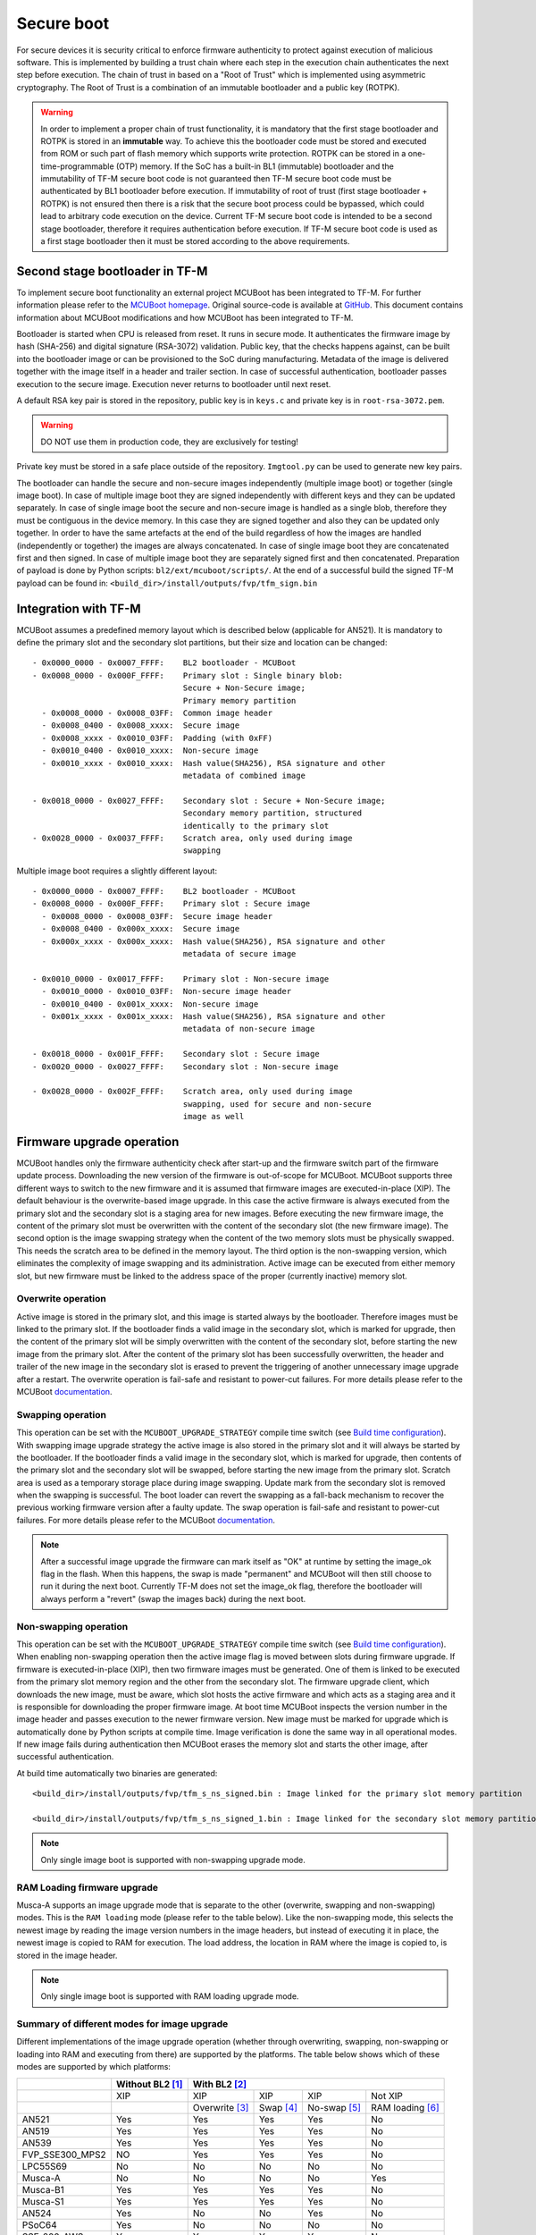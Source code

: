 ###########
Secure boot
###########
For secure devices it is security critical to enforce firmware authenticity to
protect against execution of malicious software. This is implemented by building
a trust chain where each step in the execution chain authenticates the next
step before execution. The chain of trust in based on a "Root of Trust" which
is implemented using asymmetric cryptography. The Root of Trust is a combination
of an immutable bootloader and a public key (ROTPK).

.. Warning::
    In order to implement a proper chain of trust functionality, it is
    mandatory that the first stage bootloader and ROTPK is stored in an
    **immutable** way. To achieve this the bootloader code must be stored and
    executed from ROM or such part of flash memory which supports write
    protection. ROTPK can be stored in a one-time-programmable (OTP) memory. If
    the SoC has a built-in BL1 (immutable) bootloader and the immutability of
    TF-M secure boot code is not guaranteed then TF-M secure boot code must be
    authenticated by BL1 bootloader before execution. If immutability of root
    of trust (first stage bootloader + ROTPK) is not ensured then there is a
    risk that the secure boot process could be bypassed, which could lead to
    arbitrary code execution on the device. Current TF-M secure boot code is
    intended to be a second stage bootloader, therefore it requires
    authentication before execution. If TF-M secure boot code is used as a first
    stage bootloader then it must be stored according to the above requirements.

*******************************
Second stage bootloader in TF-M
*******************************
To implement secure boot functionality an external project MCUBoot has been
integrated to TF-M. For further information please refer to the
`MCUBoot homepage <https://www.mcuboot.com/>`__. Original source-code is
available at `GitHub <https://github.com/JuulLabs-OSS/mcuboot>`__. This document
contains information about MCUBoot modifications and how MCUBoot has been
integrated to TF-M.

Bootloader is started when CPU is released from reset. It runs in secure mode.
It authenticates the firmware image by hash (SHA-256) and digital signature
(RSA-3072) validation. Public key, that the checks happens against, can be built
into the bootloader image or can be provisioned to the SoC during manufacturing.
Metadata of the image is delivered together with the image itself in a header
and trailer section. In case of successful authentication, bootloader passes
execution to the secure image. Execution never returns to bootloader until
next reset.

A default RSA key pair is stored in the repository, public key is in ``keys.c``
and private key is in ``root-rsa-3072.pem``.

.. Warning::
    DO NOT use them in production code, they are exclusively for testing!

Private key must be stored in a safe place outside of the repository.
``Imgtool.py`` can be used to generate new key pairs.

The bootloader can handle the secure and non-secure images independently
(multiple image boot) or together (single image boot). In case of multiple image
boot they are signed independently with different keys and they can be updated
separately. In case of single image boot the secure and non-secure image is
handled as a single blob, therefore they must be contiguous in the device
memory. In this case they are signed together and also they can be updated only
together. In order to have the same artefacts at the end of the build regardless
of how the images are handled (independently or together) the images are always
concatenated. In case of single image boot they are concatenated first and then
signed. In case of multiple image boot they are separately signed first and then
concatenated. Preparation of payload is done by Python scripts:
``bl2/ext/mcuboot/scripts/``. At the end of a successful build the signed TF-M
payload can be found in: ``<build_dir>/install/outputs/fvp/tfm_sign.bin``

*********************
Integration with TF-M
*********************
MCUBoot assumes a predefined memory layout which is described below (applicable
for AN521). It is mandatory to define the primary slot and the secondary slot
partitions, but their size and location can be changed::

    - 0x0000_0000 - 0x0007_FFFF:    BL2 bootloader - MCUBoot
    - 0x0008_0000 - 0x000F_FFFF:    Primary slot : Single binary blob:
                                    Secure + Non-Secure image;
                                    Primary memory partition
      - 0x0008_0000 - 0x0008_03FF:  Common image header
      - 0x0008_0400 - 0x0008_xxxx:  Secure image
      - 0x0008_xxxx - 0x0010_03FF:  Padding (with 0xFF)
      - 0x0010_0400 - 0x0010_xxxx:  Non-secure image
      - 0x0010_xxxx - 0x0010_xxxx:  Hash value(SHA256), RSA signature and other
                                    metadata of combined image

    - 0x0018_0000 - 0x0027_FFFF:    Secondary slot : Secure + Non-Secure image;
                                    Secondary memory partition, structured
                                    identically to the primary slot
    - 0x0028_0000 - 0x0037_FFFF:    Scratch area, only used during image
                                    swapping

Multiple image boot requires a slightly different layout::

    - 0x0000_0000 - 0x0007_FFFF:    BL2 bootloader - MCUBoot
    - 0x0008_0000 - 0x000F_FFFF:    Primary slot : Secure image
      - 0x0008_0000 - 0x0008_03FF:  Secure image header
      - 0x0008_0400 - 0x000x_xxxx:  Secure image
      - 0x000x_xxxx - 0x000x_xxxx:  Hash value(SHA256), RSA signature and other
                                    metadata of secure image

    - 0x0010_0000 - 0x0017_FFFF:    Primary slot : Non-secure image
      - 0x0010_0000 - 0x0010_03FF:  Non-secure image header
      - 0x0010_0400 - 0x001x_xxxx:  Non-secure image
      - 0x001x_xxxx - 0x001x_xxxx:  Hash value(SHA256), RSA signature and other
                                    metadata of non-secure image

    - 0x0018_0000 - 0x001F_FFFF:    Secondary slot : Secure image
    - 0x0020_0000 - 0x0027_FFFF:    Secondary slot : Non-secure image

    - 0x0028_0000 - 0x002F_FFFF:    Scratch area, only used during image
                                    swapping, used for secure and non-secure
                                    image as well

**************************
Firmware upgrade operation
**************************
MCUBoot handles only the firmware authenticity check after start-up and the
firmware switch part of the firmware update process. Downloading the new version
of the firmware is out-of-scope for MCUBoot. MCUBoot supports three different
ways to switch to the new firmware and it is assumed that firmware images are
executed-in-place (XIP). The default behaviour is the overwrite-based image
upgrade. In this case the active firmware is always executed from the primary
slot and the secondary slot is a staging area for new images. Before executing
the new firmware image, the content of the primary slot must be overwritten with
the content of the secondary slot (the new firmware image). The second option is
the image swapping strategy when the content of the two memory slots must be
physically swapped. This needs the scratch area to be defined in the memory
layout. The third option is the non-swapping version, which eliminates the
complexity of image swapping and its administration. Active image can be
executed from either memory slot, but new firmware must be linked to the address
space of the proper (currently inactive) memory slot.

Overwrite operation
===================
Active image is stored in the primary slot, and this image is started always by
the bootloader. Therefore images must be linked to the primary slot. If the
bootloader finds a valid image in the secondary slot, which is marked for
upgrade, then the content of the primary slot will be simply overwritten with
the content of the secondary slot, before starting the new image from the
primary slot. After the content of the primary slot has been successfully
overwritten, the header and trailer of the new image in the secondary slot is
erased to prevent the triggering of another unnecessary image upgrade after a
restart. The overwrite operation is fail-safe and resistant to power-cut
failures. For more details please refer to the MCUBoot
`documentation <https://www.mcuboot.com/mcuboot/design.html>`__.

Swapping operation
==================
This operation can be set with the ``MCUBOOT_UPGRADE_STRATEGY`` compile time
switch (see `Build time configuration`_). With swapping image upgrade strategy
the active image is also stored in the primary slot and it will always be
started by the bootloader. If the bootloader finds a valid image in the
secondary slot, which is marked for upgrade, then contents of the primary slot
and the secondary slot will be swapped, before starting the new image from the
primary slot. Scratch area is used as a temporary storage place during image
swapping. Update mark from the secondary slot is removed when the swapping is
successful. The boot loader can revert the swapping as a fall-back mechanism to
recover the previous working firmware version after a faulty update. The swap
operation is fail-safe and resistant to power-cut failures. For more details
please refer to the MCUBoot
`documentation <https://www.mcuboot.com/mcuboot/design.html>`__.

.. Note::

    After a successful image upgrade the firmware can mark itself as "OK" at
    runtime by setting the image_ok flag in the flash. When this happens, the
    swap is made "permanent" and MCUBoot will then still choose to run it
    during the next boot. Currently TF-M does not set the image_ok flag,
    therefore the bootloader will always perform a "revert" (swap the images
    back) during the next boot.

Non-swapping operation
======================
This operation can be set with the ``MCUBOOT_UPGRADE_STRATEGY`` compile time
switch (see `Build time configuration`_). When enabling non-swapping operation
then the active image flag is moved between slots during firmware upgrade. If
firmware is executed-in-place (XIP), then two firmware images must be generated.
One of them is linked to be executed from the primary slot memory region and the
other from the secondary slot. The firmware upgrade client, which downloads the
new image, must be aware, which slot hosts the active firmware and which acts as
a staging area and it is responsible for downloading the proper firmware image.
At boot time MCUBoot inspects the version number in the image header and passes
execution to the newer firmware version. New image must be marked for upgrade
which is automatically done by Python scripts at compile time. Image
verification is done the same way in all operational modes. If new image fails
during authentication then MCUBoot erases the memory slot and starts the other
image, after successful authentication.

At build time automatically two binaries are generated::

    <build_dir>/install/outputs/fvp/tfm_s_ns_signed.bin : Image linked for the primary slot memory partition

    <build_dir>/install/outputs/fvp/tfm_s_ns_signed_1.bin : Image linked for the secondary slot memory partition

.. Note::

    Only single image boot is supported with non-swapping upgrade mode.

RAM Loading firmware upgrade
============================
Musca-A supports an image upgrade mode that is separate to the other (overwrite,
swapping and non-swapping) modes. This is the ``RAM loading`` mode (please refer
to the table below). Like the non-swapping mode, this selects the newest image
by reading the image version numbers in the image headers, but instead of
executing it in place, the newest image is copied to RAM for execution. The load
address, the location in RAM where the image is copied to, is stored in the
image header.

.. Note::

    Only single image boot is supported with RAM loading upgrade mode.

Summary of different modes for image upgrade
============================================
Different implementations of the image upgrade operation (whether through
overwriting, swapping, non-swapping or loading into RAM and executing from
there) are supported by the platforms. The table below shows which of these
modes are supported by which platforms:

+------------------+-----------------+----------------------------------------------------------+
|                  | Without BL2 [1]_| With BL2 [2]_                                            |
+==================+=================+===============+==========+=============+=================+
|                  | XIP             | XIP           | XIP      | XIP         | Not XIP         |
+------------------+-----------------+---------------+----------+-------------+-----------------+
|                  |                 | Overwrite [3]_| Swap [4]_| No-swap [5]_| RAM loading [6]_|
+------------------+-----------------+---------------+----------+-------------+-----------------+
| AN521            | Yes             | Yes           | Yes      | Yes         | No              |
+------------------+-----------------+---------------+----------+-------------+-----------------+
| AN519            | Yes             | Yes           | Yes      | Yes         | No              |
+------------------+-----------------+---------------+----------+-------------+-----------------+
| AN539            | Yes             | Yes           | Yes      | Yes         | No              |
+------------------+-----------------+---------------+----------+-------------+-----------------+
| FVP_SSE300_MPS2  | NO              | Yes           | Yes      | Yes         | No              |
+------------------+-----------------+---------------+----------+-------------+-----------------+
| LPC55S69         | No              | No            | No       | No          | No              |
+------------------+-----------------+---------------+----------+-------------+-----------------+
| Musca-A          | No              | No            | No       | No          | Yes             |
+------------------+-----------------+---------------+----------+-------------+-----------------+
| Musca-B1         | Yes             | Yes           | Yes      | Yes         | No              |
+------------------+-----------------+---------------+----------+-------------+-----------------+
| Musca-S1         | Yes             | Yes           | Yes      | Yes         | No              |
+------------------+-----------------+---------------+----------+-------------+-----------------+
| AN524            | Yes             | No            | No       | Yes         | No              |
+------------------+-----------------+---------------+----------+-------------+-----------------+
| PSoC64           | Yes             | No            | No       | No          | No              |
+------------------+-----------------+---------------+----------+-------------+-----------------+
| SSE-200_AWS      | Yes             | Yes           | Yes      | Yes         | No              |
+------------------+-----------------+---------------+----------+-------------+-----------------+

.. [1] To disable BL2, please turn off the ``BL2`` compiler switch in the
    build configuration file (``bl2/ext/mcuboot/MCUBootConfig.cmake``) or
    in the command line

.. [2] BL2 is enabled by default

.. [3] The image executes in-place (XIP) and is in Overwrite mode for image
    update by default

.. [4] To enable XIP Swap mode, assign the "SWAP" string to the
    ``MCUBOOT_UPGRADE_STRATEGY`` configuration variable in the build
    configuration file, or include this macro definition in the command line

.. [5] To enable XIP No-swap, assign the "NO_SWAP" string to the
    ``MCUBOOT_UPGRADE_STRATEGY`` configuration variable in the build
    configuration file, or include this macro definition in the command line

.. [6] To enable RAM loading, assign the "RAM_LOADING" string to the
    ``MCUBOOT_UPGRADE_STRATEGY`` configuration variable in the build
    configuration file, or include this macro definition in the command line

**************************
Using the original MCUBoot
**************************
The original MCUBoot from `GitHub <https://github.com/JuulLabs-OSS/mcuboot>`__
can also be used as the bootloader in TF-M. However please note that the
original MCUBoot doesn't support the ``No-swap`` and ``RAM loading`` upgrade
strategies, therefore those platforms that doesn't support other upgrade
strategies (e.g. ``Overwrite``) cannot be used with the original MCUBoot at the
moment.

To use the upstream MCUBoot it must be cloned into the TF-M base folder
first (into which the TF-M was cloned previously). After the original MCUBoot
code is present at the required location the ``MCUBOOT_REPO=UPSTREAM`` option
must be added to the command line at the CMake configuration step::

    cd <TF-M base folder>
    git clone https://github.com/JuulLabs-OSS/mcuboot.git -b v1.5.0
    cd <TF-M build folder>
    cmake -G"Unix Makefiles" -DTARGET_PLATFORM=AN521 -DCOMPILER=ARMCLANG -DMCUBOOT_REPO=UPSTREAM ../

*******************
Multiple image boot
*******************
It is possible to update the firmware images independently to support the
scenario when secure and non-secure images are provided by different vendors.
Multiple image boot is supported only together with the overwrite and swap
firmware upgrade modes.

It is possible to describe the dependencies of the images on each other in
order to avoid a faulty upgrade when incompatible versions would be installed.
These dependencies are part of the image manifest area.
The dependencies are composed from two parts:

 - **Image identifier:** The number of the image which the current image (whose
   manifest area contains the dependency entry) depends on. The image identifier
   starts from 0.

 - **Minimum version:** The minimum version of other image must be present on
   the device by the end of the upgrade (both images might be updated at the
   same time).

Dependencies can be added to the images at compile time with the following
compile time switches:

 - ``S_IMAGE_MIN_VER`` It is added to the non-secure image and specifies the
   minimum required version of the secure image.
 - ``NS_IMAGE_MIN_VER`` It is added to the secure image and specifies the
   minimum required version of the non-secure image.

Example of how to provide the secure image minimum version::

    cmake -G"Unix Makefiles" -DTARGET_PLATFORM=AN521 -DCOMPILER=ARMCLANG -DS_IMAGE_MIN_VER=1.2.3+4 ../

********************
Signature algorithms
********************
MbedTLS library is used to sign the images. The list of supported signing
algorithms:

  - `RSA-2048`
  - `RSA-3072`: default

Example keys stored in:

 - ``root-rsa-2048.pem``   : Used to sign single image (S+NS) or secure image
   in case of multiple image boot
 - ``root-rsa-2048_1.pem`` : Used to sign non-secure image in case of multiple
   image boot
 - ``root-rsa-3072.pem``   : Used to sign single image (S+NS) or secure image
   in case of multiple image boot
 - ``root-rsa-3072_1.pem`` : Used to sign non-secure image in case of multiple
   image boot

************************
Build time configuration
************************
MCUBoot related compile time switches can be set in the build configuration
file::

    bl2/ext/mcuboot/MCUBootConfig.cmake

Compile time switches:

- BL2 (default: True):
    - **True:** TF-M built together with bootloader. MCUBoot is executed after
      reset and it authenticates TF-M and starts secure code.
    - **False:** TF-M built without bootloader. Secure image linked to the
      beginning of the device memory and executed after reset. If it is false
      then using any of the further compile time switches is invalid.
- MCUBOOT_REPO (default: "TF-M"):
    - **"TF-M":** Use TF-M's MCUBoot fork as bootloader which is located in the
      bl2/ext/mcuboot folder.
    - **"UPSTREAM":** Use the original (upstream) MCUBoot as bootloader. Before
      selecting this option please read the `Using the original MCUBoot`_
      section for more information and the limitations of using this option.
- MCUBOOT_UPGRADE_STRATEGY (default: "OVERWRITE_ONLY"):
    - **"OVERWRITE_ONLY":** Default firmware upgrade operation with overwrite.
    - **"SWAP":** Activate swapping firmware upgrade operation.
    - **"NO_SWAP":** Activate non-swapping firmware upgrade operation.
    - **"RAM_LOADING":** Activate RAM loading firmware upgrade operation, where
      the latest image is copied to RAM and runs from there instead of being
      executed in-place.
- MCUBOOT_SIGNATURE_TYPE (default: RSA-3072):
    - **RSA-3072:** Image is signed with RSA-3072 algorithm
    - **RSA-2048:** Image is signed with RSA-2048 algorithm
- MCUBOOT_IMAGE_NUMBER (default: 2):
    - **1:** Single image boot, secure and non-secure images are signed and
      updated together.
    - **2:** Multiple image boot, secure and non-secure images are signed and
      updatable independently.
- MCUBOOT_HW_KEY (default: True):
    - **True:** The hash of public key is provisioned to the SoC and the image
      manifest contains the whole public key. MCUBoot validates the key before
      using it for firmware authentication, it calculates the hash of public key
      from the manifest and compare against the retrieved key-hash from the
      hardware. This way MCUBoot is independent from the public key(s).
      Key(s) can be provisioned any time and by different parties.
    - **False:** The whole public key is embedded to the bootloader code and the
      image manifest contains only the hash of the public key. MCUBoot validates
      the key before using it for firmware authentication, it calculates the
      hash of built-in public key and compare against the retrieved key-hash
      from the image manifest. After this the bootloader can verify that the
      image was signed with a private key that corresponds to the retrieved
      key-hash (it can have more public keys embedded in and it may have to look
      for the matching one). All the public key(s) must be known at MCUBoot
      build time.
- MCUBOOT_LOG_LEVEL:
    Can be used to configure the level of logging in MCUBoot. The possible
    values are the following:

    - **LOG_LEVEL_OFF**
    - **LOG_LEVEL_ERROR**
    - **LOG_LEVEL_WARNING**
    - **LOG_LEVEL_INFO**
    - **LOG_LEVEL_DEBUG**

    The logging in MCUBoot can be disabled and thus the code size can be reduced
    by setting it to ``LOG_LEVEL_OFF``. Its value depends on the build type. If
    the build type is ``Debug`` and a value has been provided (e.g. through the
    command line or the CMake GUI) then that value will be used, otherwise it is
    ``LOG_LEVEL_INFO`` by default. In case of different kinds of ``Release``
    builds its value is set to ``LOG_LEVEL_OFF`` (any other value will be
    overridden).

Image versioning
================
An image version number is written to its header by one of the Python scripts,
and this number is used by the bootloader when the non-swapping or RAM loading
mode is enabled. It is also used in case of multiple image boot when the
bootloader checks the image dependencies if any have been added to the images.

The version number of the image (single image boot) can manually be passed in
through the command line in the cmake configuration step::

    cmake -G"Unix Makefiles" -DTARGET_PLATFORM=AN521 -DCOMPILER=ARMCLANG -DIMAGE_VERSION=1.2.3+4 ../

Alternatively, the version number can be less specific (e.g 1, 1.2, or 1.2.3),
where the missing numbers are automatically set to zero. The image version
number argument is optional, and if it is left out, then the version numbers of
the image(s) being built in the same directory will automatically change. In
this case, the last component (the build number) automatically increments from
the previous one: 0.0.0+1 -> 0.0.0+2, for as many times as the build is re-ran,
**until a number is explicitly provided**. If automatic versioning is in place
and then an image version number is provided for the first time, the new number
will take precedence and be used instead. All subsequent image versions are
then set to the last number that has been specified, and the build number would
stop incrementing. Any new version numbers that are provided will overwrite
the previous one: 0.0.0+1 -> 0.0.0+2. Note: To re-apply automatic image
versioning, please start a clean build without specifying the image version
number at all. In case of multiple image boot there are separate compile time
switches for both images to provide their version: ``IMAGE_VERSION_S`` and
``IMAGE_VERSION_NS``. These must be used instead of ``IMAGE_VERSION``.

Security counter
================
Each signed image contains a security counter in its manifest. It is used by the
bootloader and its aim is to have an independent (from the image version)
counter to ensure rollback protection by comparing the new image's security
counter against the original (currently active) image's security counter during
the image upgrade process. It is added to the manifest (to the TLV area that is
appended to the end of the image) by one of the Python scripts when signing the
image. The value of the security counter is security critical data and it is in
the integrity protected part of the image. The last valid security counter
should always be stored in a non-volatile and trusted component of the device
and its value should always be increased if a security flaw was fixed in the
current image version. The value of the security counter (single image boot) can
be specified at build time in the cmake configuration step::

    cmake -G"Unix Makefiles" -DTARGET_PLATFORM=AN521 -DCOMPILER=ARMCLANG -DSECURITY_COUNTER=42 ../

The security counter can be independent from the image version, but not
necessarily. Alternatively, if it is not specified at build time with the
``SECURITY_COUNTER`` option the Python script will automatically generate it
from the image version number (not including the build number) and this value
will be added to the signed image. In case of multiple image boot there are
separate compile time switches for both images to provide their security counter
value: ``SECURITY_COUNTER_S`` and ``SECURITY_COUNTER_NS``. These must be used
instead of ``SECURITY_COUNTER``. If these are not defined then the security
counter values will be derived from the corresponding image version similar to
the single image boot.

***************************
Signing the images manually
***************************
Normally the build system handles the signing (computing hash over the image
and security critical manifest data and then signing the hash) of the firmware
images. However, the images also can be signed manually by using the ``imgtool``
Python program which is located in the ``bl2/ext/mcuboot/scripts`` directory.
Issue the ``python3 imgtool.py sign --help`` command in the directory for more
information about the mandatory and optional arguments. The tool takes an image
in binary or Intel Hex format and adds a header and trailer that MCUBoot is
expecting. In case of single image boot after a successful build the
``tfm_full.bin`` build artifact (contains the concatenated secure and non-secure
images) must be passed to the script and in case of multiple image boot the
``tfm_s.bin`` and ``tfm_ns.bin`` binaries can be passed to prepare the signed
images.

Signing the secure image manually in case of multiple image boot
================================================================

::

    python3 bl2/ext/mcuboot/scripts/imgtool.py sign \
        --layout <build_dir>/image_macros_preprocessed_s.c \
        -k <tfm_dir>/bl2/ext/mcuboot/root-rsa-3072.pem \
        --public-key-format full \
        --align 1 \
        -v 1.2.3+4 \
        -d "(1,1.2.3+0)" \
        -s 42 \
        -H 0x400 \
        <build_dir>/install/outputs/AN521/tfm_s.bin \
        <build_dir>/tfm_s_signed.bin

************************
Testing firmware upgrade
************************
As downloading the new firmware image is out of scope for MCUBoot, the update
process is started from a state where the original and the new image are already
programmed to the appropriate memory slots. To generate the original and a new
firmware package, TF-M is built twice with different build configurations.

Overwriting firmware upgrade
============================
Run TF-M build twice with ``MCUBOOT_IMAGE_NUMBER`` set to "1" in both cases
(single image boot), but with two different build configurations: default and
regression. Save the artifacts between builds, because second run can overwrite
original binaries. Download default build to the primary slot and regression
build to the secondary slot.

Executing firmware upgrade on FVP_MPS2_AEMv8M
---------------------------------------------
.. code-block:: bash

    <DS5_PATH>/sw/models/bin/FVP_MPS2_AEMv8M  \
    --parameter fvp_mps2.platform_type=2 \
    --parameter cpu0.baseline=0 \
    --parameter cpu0.INITVTOR_S=0x10000000 \
    --parameter cpu0.semihosting-enable=0 \
    --parameter fvp_mps2.DISABLE_GATING=0 \
    --parameter fvp_mps2.telnetterminal0.start_telnet=1 \
    --parameter fvp_mps2.telnetterminal1.start_telnet=0 \
    --parameter fvp_mps2.telnetterminal2.start_telnet=0 \
    --parameter fvp_mps2.telnetterminal0.quiet=0 \
    --parameter fvp_mps2.telnetterminal1.quiet=1 \
    --parameter fvp_mps2.telnetterminal2.quiet=1 \
    --application cpu0=<build_dir>/bl2/ext/mcuboot/mcuboot.axf \
    --data cpu0=<default_build_dir>/install/outputs/fvp/tfm_s_ns_signed.bin@0x10080000 \
    --data cpu0=<regresssion_build_dir>/install/outputs/fvp/tfm_s_ns_signed.bin@0x10180000

Executing firmware upgrade on SSE 200 FPGA on MPS2 board
--------------------------------------------------------

::

    TITLE: Versatile Express Images Configuration File
    [IMAGES]
    TOTALIMAGES: 3                     ;Number of Images (Max: 32)
    IMAGE0ADDRESS: 0x00000000
    IMAGE0FILE: \Software\mcuboot.axf  ; BL2 bootloader
    IMAGE1ADDRESS: 0x10080000
    IMAGE1FILE: \Software\tfm_sig1.bin ; TF-M default test binary blob
    IMAGE2ADDRESS: 0x10180000
    IMAGE2FILE: \Software\tfm_sig2.bin ; TF-M regression test binary blob

The following message will be shown in case of successful firmware upgrade:

::

    [INF] Starting bootloader
    [INF] Swap type: test
    [INF] Image upgrade secondary slot -> primary slot
    [INF] Erasing the primary slot
    [INF] Copying the secondary slot to the primary slot: 0x100000 bytes
    [INF] Bootloader chainload address offset: 0x80000
    [INF] Jumping to the first image slot
    [Sec Thread] Secure image initializing!

    #### Execute test suites for the Secure area ####
    Running Test Suite PSA protected storage S interface tests (TFM_PS_TEST_2XXX)...
    ...

To update the secure and non-secure images separately (multiple image boot),
set the ``MCUBOOT_IMAGE_NUMBER`` switch to "2" (this is the default
configuration value) and follow the same instructions as in case of single image
boot.

Executing multiple firmware upgrades on SSE 200 FPGA on MPS2 board
------------------------------------------------------------------

::

    TITLE: Versatile Express Images Configuration File
    [IMAGES]
    TOTALIMAGES: 4                     ;Number of Images (Max: 32)
    IMAGE0ADDRESS: 0x00000000
    IMAGE0FILE: \Software\mcuboot.axf  ; BL2 bootloader
    IMAGE1ADDRESS: 0x10080000
    IMAGE1FILE: \Software\tfm_sign.bin ; TF-M default test binary blob
    IMAGE2ADDRESS: 0x10180000
    IMAGE2FILE: \Software\tfm_ss1.bin  ; TF-M regression test secure (signed) image
    IMAGE3ADDRESS: 0x10200000
    IMAGE3FILE: \Software\tfm_nss1.bin ; TF-M regression test non-secure (signed) image

Note that both the concatenated binary blob (the images are signed separately
and then concatenated) and the separate signed images can be downloaded to the
device because on this platform (AN521) both the primary slots and the secondary
slots are contiguous areas in the Flash (see `Integration with TF-M`_). The
following message will be shown in case of successful firmware upgrades:

::

    [INF] Starting bootloader
    [INF] Swap type: test
    [INF] Swap type: test
    [INF] Image upgrade secondary slot -> primary slot
    [INF] Erasing the primary slot
    [INF] Copying the secondary slot to the primary slot: 0x80000 bytes
    [INF] Image upgrade secondary slot -> primary slot
    [INF] Erasing the primary slot
    [INF] Copying the secondary slot to the primary slot: 0x80000 bytes
    [INF] Bootloader chainload address offset: 0x80000
    [INF] Jumping to the first image slot
    [Sec Thread] Secure image initializing!
    TFM level is: 1
    [Sec Thread] Jumping to non-secure code...

    #### Execute test suites for the Secure area ####
    Running Test Suite PSA protected storage S interface tests (TFM_PS_TEST_2XXX)...
    ...

Swapping firmware upgrade
=============================
Follow the same instructions and platform related configurations as in case of
overwriting build including these changes:

- Set the ``MCUBOOT_UPGRADE_STRATEGY`` compile time switch to "SWAP"
  before build.
- Set the ``MCUBOOT_IMAGE_NUMBER`` compile time switch to "1" (single image
  boot) or "2" (multiple image boot) before build.

During single image boot the following message will be shown in case of
successful firmware upgrade, ``Swap type: test`` indicates that images were
swapped:

::

    [INF] Starting bootloader
    [INF] Image 0: magic= good, copy_done=0x3, image_ok=0x3
    [INF] Scratch: magic=  bad, copy_done=0x0, image_ok=0x2
    [INF] Boot source: primary slot
    [INF] Swap type: test
    [INF] Bootloader chainload address offset: 0x80000
    [INF] Jumping to the first image slot
    [Sec Thread] Secure image initializing!

    #### Execute test suites for the Secure area ####
    Running Test Suite PSA protected storage S interface tests (TFM_PS_TEST_2XXX)...
    ...

Non-swapping firmware upgrade
=============================
Follow the same instructions and platform related configurations as in case of
overwriting build including these changes:

- Set the ``MCUBOOT_UPGRADE_STRATEGY`` compile time switch to "NO_SWAP"
  before build.
- Make sure the image version number was increased between the two build runs
  either by specifying it manually or by checking in the build log that it was
  incremented automatically.

Executing firmware upgrade on FVP_MPS2_AEMv8M
---------------------------------------------

.. code-block:: bash

    <DS5_PATH>/sw/models/bin/FVP_MPS2_AEMv8M  \
    --parameter fvp_mps2.platform_type=2 \
    --parameter cpu0.baseline=0 \
    --parameter cpu0.INITVTOR_S=0x10000000 \
    --parameter cpu0.semihosting-enable=0 \
    --parameter fvp_mps2.DISABLE_GATING=0 \
    --parameter fvp_mps2.telnetterminal0.start_telnet=1 \
    --parameter fvp_mps2.telnetterminal1.start_telnet=0 \
    --parameter fvp_mps2.telnetterminal2.start_telnet=0 \
    --parameter fvp_mps2.telnetterminal0.quiet=0 \
    --parameter fvp_mps2.telnetterminal1.quiet=1 \
    --parameter fvp_mps2.telnetterminal2.quiet=1 \
    --application cpu0=<build_dir>/bl2/ext/mcuboot/mcuboot.axf \
    --data cpu0=<default_build_dir>/install/outputs/fvp/tfm_s_ns_signed.bin@0x10080000 \
    --data cpu0=<regresssion_build_dir>/install/outputs/fvp/tfm_s_ns_signed_1.bin@0x10180000

Executing firmware upgrade on SSE 200 FPGA on MPS2 board
--------------------------------------------------------

::

    TITLE: Versatile Express Images Configuration File
    [IMAGES]
    TOTALIMAGES: 3                     ;Number of Images (Max: 32)
    IMAGE0ADDRESS: 0x00000000
    IMAGE0FILE: \Software\mcuboot.axf  ; BL2 bootloader
    IMAGE1ADDRESS: 0x10080000
    IMAGE1FILE: \Software\tfm_sign.bin ; TF-M default test binary blob
    IMAGE2ADDRESS: 0x10180000
    IMAGE2FILE: \Software\tfm_sig1.bin ; TF-M regression test binary blob

Executing firmware upgrade on Musca-B1 and Musca-S1 boards
----------------------------------------------------------
After the two images have been built, they can be concatenated to create the
combined image using ``srec_cat``:

- Linux::

    srec_cat bl2/ext/mcuboot/mcuboot.bin -Binary -offset 0xA000000 tfm_sign.bin -Binary -offset 0xA020000 tfm_sign_1.bin -Binary -offset 0xA100000 -o tfm.hex -Intel

- Windows::

    srec_cat.exe bl2\ext\mcuboot\mcuboot.bin -Binary -offset 0xA000000 tfm_sign.bin -Binary -offset 0xA020000 tfm_sign_1.bin -Binary -offset 0xA100000 -o tfm.hex -Intel

The following message will be shown in case of successful firmware upgrade,
notice that image with higher version number (``version=1.2.3.5``) is executed:

::

    [INF] Starting bootloader
    [INF] Image 0: version=1.2.3.4, magic= good, image_ok=0x3
    [INF] Image 1: version=1.2.3.5, magic= good, image_ok=0x3
    [INF] Booting image from the secondary slot
    [INF] Bootloader chainload address offset: 0xa0000
    [INF] Jumping to the first image slot
    [Sec Thread] Secure image initializing!

    #### Execute test suites for the Secure area ####
    Running Test Suite PSA protected storage S interface tests (TFM_PS_TEST_2XXX)...
    ...

Executing firmware upgrade on CoreLink SSE-200 Subsystem for MPS3 (AN524)
-------------------------------------------------------------------------

::

    TITLE: Arm MPS3 FPGA prototyping board Images Configuration File

    [IMAGES]
    TOTALIMAGES: 3                     ;Number of Images (Max: 32)

    IMAGE0UPDATE: AUTO                 ;Image Update:NONE/AUTO/FORCE
    IMAGE0ADDRESS: 0x00000000
    IMAGE0FILE: \SOFTWARE\mcuboot.bin  ;BL2 bootloader
    IMAGE1UPDATE: AUTO
    IMAGE1ADDRESS: 0x00040000
    IMAGE1FILE: \SOFTWARE\tfm_sig0.bin ;TF-M example application binary blob
    IMAGE2UPDATE: AUTO
    IMAGE2ADDRESS: 0x000C0000
    IMAGE2FILE: \SOFTWARE\tfm_sig1.bin ;TF-M regression test binary blob

RAM loading firmware upgrade
============================
To enable RAM loading, please set ``MCUBOOT_UPGRADE_STRATEGY`` to "RAM_LOADING"
(either in the configuration file or through the command line), and then specify
a destination load address in RAM where the image can be copied to and executed
from. The ``IMAGE_LOAD_ADDRESS`` macro must be specified in the target dependent
files, for example with Musca-A, its ``flash_layout.h`` file in the ``platform``
folder should include ``#define IMAGE_LOAD_ADDRESS #0x10020000``

Executing firmware upgrade on Musca-A board
--------------------------------------------
After two images have been built, they can be concatenated to create the
combined image using ``srec_cat``:

- Linux::

    srec_cat bl2/ext/mcuboot/mcuboot.bin -Binary -offset 0x200000 tfm_sign_old.bin -Binary -offset 0x220000 tfm_sign_new.bin -Binary -offset 0x320000 -o tfm.hex -Intel

- Windows::

    srec_cat.exe bl2\ext\mcuboot\mcuboot.bin -Binary -offset 0x200000 tfm_sign_old.bin -Binary -offset 0x220000 tfm_sign_new.bin -Binary -offset 0x320000 -o tfm.hex -Intel

The following message will be shown in case of successful firmware upgrade when,
RAM loading is enabled, notice that image with higher version number
(``version=0.0.0.2``) is executed:

::

    [INF] Starting bootloader
    [INF] Image 0: version=0.0.0.1, magic= good, image_ok=0x3
    [INF] Image 1: version=0.0.0.2, magic= good, image_ok=0x3
    [INF] Image has been copied from the secondary slot in flash to SRAM address 0x10020000
    [INF] Booting image from SRAM at address 0x10020000
    [INF] Bootloader chainload address offset: 0x20000
    [INF] Jumping to the first image slot
    [Sec Thread] Secure image initializing!

--------------

*Copyright (c) 2018-2020, Arm Limited. All rights reserved.*
